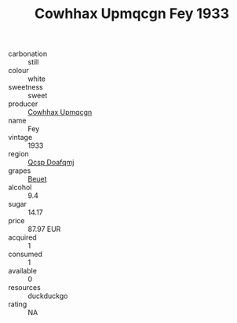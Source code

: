 :PROPERTIES:
:ID:                     2405961f-0e96-45d0-8927-11463cedc102
:END:
#+TITLE: Cowhhax Upmqcgn Fey 1933

- carbonation :: still
- colour :: white
- sweetness :: sweet
- producer :: [[id:3e62d896-76d3-4ade-b324-cd466bcc0e07][Cowhhax Upmqcgn]]
- name :: Fey
- vintage :: 1933
- region :: [[id:69c25976-6635-461f-ab43-dc0380682937][Qcsp Doafqmj]]
- grapes :: [[id:9cb04c77-1c20-42d3-bbca-f291e87937bc][Beuet]]
- alcohol :: 9.4
- sugar :: 14.17
- price :: 87.97 EUR
- acquired :: 1
- consumed :: 1
- available :: 0
- resources :: duckduckgo
- rating :: NA


